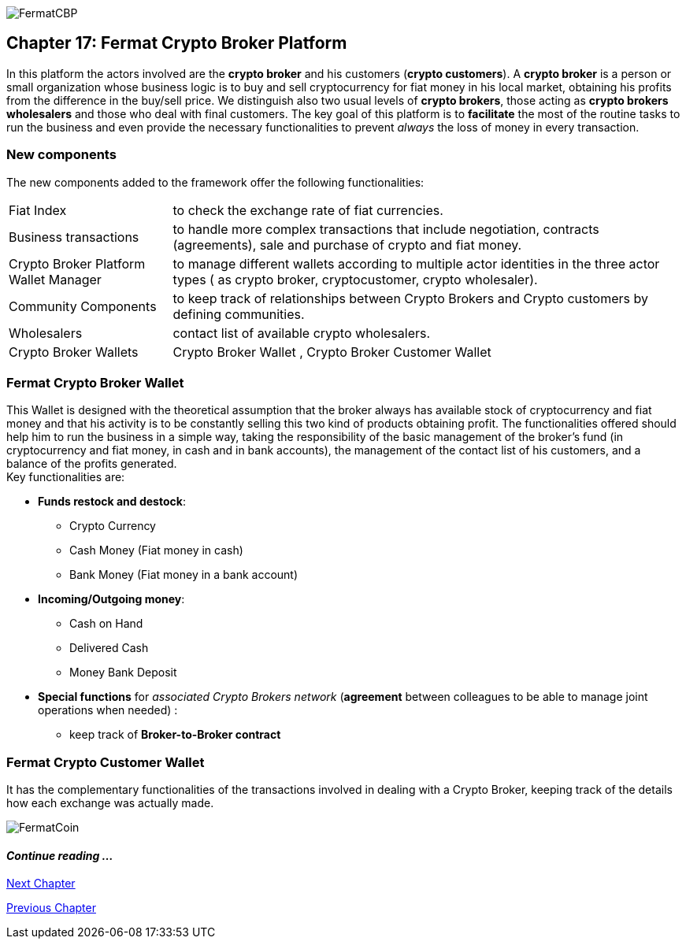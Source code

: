 image::https://raw.githubusercontent.com/bitDubai/media-kit/blob/master/Coins/CBP.jpg[FermatCBP]
== Chapter 17: Fermat Crypto Broker Platform
In this platform the actors involved are the *crypto broker* and his customers (*crypto customers*). A *crypto broker* is a person or small organization whose business logic is to buy and sell cryptocurrency for fiat money in his local market, obtaining his profits from the difference in the buy/sell price. We distinguish also two usual levels of *crypto brokers*, those acting as *crypto brokers wholesalers* and those who deal with final customers. The key goal of this platform is to *facilitate* the most of the routine tasks to run the business and even provide the necessary functionalities to prevent _always_ the loss of money in every transaction.   

=== New components
The new components added to the framework offer the following functionalities:
[horizontal]
Fiat Index :: to check the exchange rate of fiat currencies.
Business transactions :: to handle more complex transactions that include negotiation, contracts (agreements), sale and purchase of crypto and fiat money.
Crypto Broker Platform Wallet Manager :: to manage different wallets according to multiple actor identities in the three actor types ( as crypto broker, cryptocustomer, crypto wholesaler).
Community Components  :: to keep track of relationships between Crypto Brokers and Crypto customers by defining communities.
Wholesalers :: contact list of available crypto wholesalers.
Crypto Broker Wallets :: Crypto Broker Wallet , Crypto Broker Customer Wallet +

=== Fermat Crypto Broker Wallet
This Wallet is designed with the theoretical assumption that the broker always has available stock of cryptocurrency and fiat money and that his activity is to be constantly selling this two kind of products obtaining profit. The functionalities offered should help him to run the business in a simple way, taking the responsibility of the basic management of the broker's fund (in cryptocurrency and fiat money, in cash and in bank accounts), the management of the contact list of his customers, and a balance of the profits generated. +
Key functionalities are:

* *Funds restock and destock*:
** Crypto Currency 
** Cash Money (Fiat money in cash)
** Bank Money (Fiat money in a bank account)
* *Incoming/Outgoing money*: 
** Cash on Hand 
** Delivered Cash
** Money Bank Deposit 
* *Special functions* for _associated Crypto Brokers network_ (*agreement* between colleagues to be able to manage joint operations when needed) :
** keep track of *Broker-to-Broker contract*



=== Fermat Crypto Customer Wallet
It has the complementary functionalities of the transactions involved in dealing with a Crypto Broker, keeping track of the details how each exchange was actually made.

////
=== _Actor Network Service layer_
Crypto Broker :: 
Crypto Customer :: +

=== _Identity layer_
Crypto Broker :: 
Crypto Customer :: +

=== _World layer_
Fiat Index :: +

=== _Wallet layer_
Crypto Broker :: +

=== _Contract layer_
Customer Broker Crypto Money Purchase ::
Customer Broker Cash Money Purchase ::
Customer Broker Bank Money Purchase ::
Customer Broker Crypto Money Sale ::
Customer Broker Cash Money Sale ::
Customer Broker Bank Money Sale ::
Broker to Broker ::
Broker to Wholesaler :: +

=== _Business Transaction layer_
Crypto Money Stock Replenishment ::
Cash Money Stock Replenishment ::
Bank Money Stock Replenishment ::
Customer Broker Crypto Sale ::
Customer Broker Cash Sale ::
Customer Broker Bank Sale ::
Customer Broker Crypto Purchase ::
Customer Broker Cash Purchase ::
Customer Broker Bank Purchase ::
Wholesaler Crypto Sale ::
Wholesaler Fiat Sale :: +

=== _Request layer_
Customer Broker Purchase ::
Customer Broker Sale :: +

=== _Middleware layer_
Customers ::
Wholesalers ::
Crypto Broker Wallet Identity ::
Wallet Manager ::
Sub App Manager :: +

=== _Actor layer_
Crypto Broker :: 
Crypto Customer :: +

=== _Agent layer_
Crypto Broker :: +

=== _Desktop Module layer_
Sub App Manager :: 
Wallet Manager :: +

=== _Subapp Module layer_
Crypto Broker Identity ::
Crypto Broker Community :: 
Crypto customer Identity ::
Crypto customer Community :: 
Customers ::
Suppliers :: +

=== _Wallet Module layer_
Crypto Broker :: 
Crypto Customer :: +

=== _Desktop layer_
Sub App Manager :: 
Wallet Manager :: +

=== _Sub App layer_
Crypto Broker Identity ::
Crypto Broker Community :: 
Crypto customer Identity ::
Crypto customer Community :: 
Customers ::
Suppliers :: +

=== _Reference Wallet layer_
Crypto Broker :: 
Crypto Customer :: +

////
image::https://raw.githubusercontent.com/bitDubai/media-kit/blob/master/Readme%20Image/Background/Front_Bitcoin_scn_low.jpg[FermatCoin]
==== _Continue reading ..._
////
link:book-chapter-19.asciidoc[Digital Assets Platform]
////

link:book-chapter-18.asciidoc[Next Chapter]

link:book-chapter-16.asciidoc[Previous Chapter]

